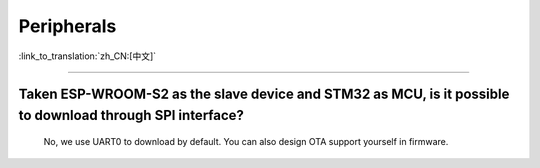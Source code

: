 Peripherals
===========

:link_to_translation:`zh_CN:[中文]`

.. raw:: html

   <style>
   body {counter-reset: h2}
     h2 {counter-reset: h3}
     h2:before {counter-increment: h2; content: counter(h2) ". "}
     h3:before {counter-increment: h3; content: counter(h2) "." counter(h3) ". "}
     h2.nocount:before, h3.nocount:before, { content: ""; counter-increment: none }
   </style>

--------------

Taken ESP-WROOM-S2 as the slave device and STM32 as MCU, is it possible to download through SPI interface?
---------------------------------------------------------------------------------------------------------------

  No, we use UART0 to download by default. You can also design OTA support yourself in firmware.